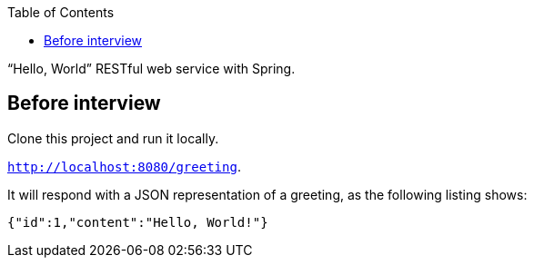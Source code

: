 :spring_version: current
:toc:
:project_id: gs-rest-service
:spring_version: current
:spring_boot_version: 2.2.1.RELEASE
:icons: font
:source-highlighter: prettify

"`Hello, World`" RESTful web service with Spring.

== Before interview 

Clone this project and run it locally.

`http://localhost:8080/greeting`.

It will respond with a JSON representation of a greeting, as the following listing shows:

====
[source,json]
----
{"id":1,"content":"Hello, World!"}
----
====
